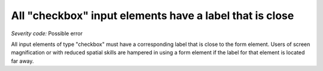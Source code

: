 ===============================
All "checkbox" input elements have a label that is close
===============================

*Severity code:* Possible error

.. php:class:: checkboxLabelIsNearby


All input elements of type "checkbox" must have a corresponding label that is close to the form element. Users of screen magnification or with reduced spatial skills are hampered in using a form element if the label for that element is located far away.




